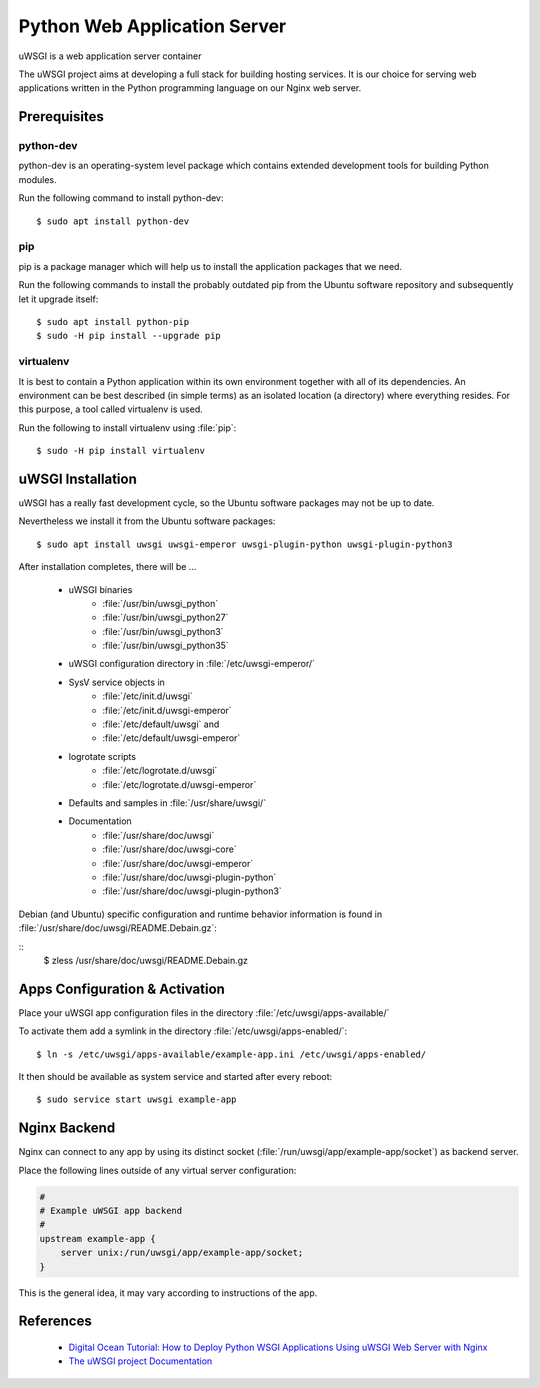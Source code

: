 Python Web Application Server
=============================

uWSGI is a web application server container

The uWSGI project aims at developing a full stack for building hosting
services. It is our choice for serving web applications written in the Python
programming language on our Nginx web server.


Prerequisites
-------------


python-dev
^^^^^^^^^^

python-dev is an operating-system level package which contains extended
development tools for building Python modules.

Run the following command to install python-dev::

	$ sudo apt install python-dev


pip
^^^

pip is a package manager which will help us to install the application packages
that we need.

Run the following commands to install the probably outdated pip from the
Ubuntu software repository and subsequently let it upgrade itself::

	$ sudo apt install python-pip
	$ sudo -H pip install --upgrade pip


virtualenv
^^^^^^^^^^

It is best to contain a Python application within its own environment together
with all of its dependencies. An environment can be best described (in simple
terms) as an isolated location (a directory) where everything resides. For
this purpose, a tool called virtualenv is used.

Run the following to install virtualenv using :file:`pip`::

	$ sudo -H pip install virtualenv


uWSGI Installation
------------------

uWSGI has a really fast development cycle, so the Ubuntu software packages may
not be up to date.

Nevertheless we install it from the Ubuntu software packages::

	$ sudo apt install uwsgi uwsgi-emperor uwsgi-plugin-python uwsgi-plugin-python3


After installation completes, there will be ...

 * uWSGI binaries
	* :file:`/usr/bin/uwsgi_python`
	* :file:`/usr/bin/uwsgi_python27`
	* :file:`/usr/bin/uwsgi_python3`
	* :file:`/usr/bin/uwsgi_python35`
 * uWSGI configuration directory in :file:`/etc/uwsgi-emperor/`
 * SysV service objects in
    * :file:`/etc/init.d/uwsgi`
    * :file:`/etc/init.d/uwsgi-emperor`
    * :file:`/etc/default/uwsgi` and
    * :file:`/etc/default/uwsgi-emperor`
 * logrotate scripts
	* :file:`/etc/logrotate.d/uwsgi`
	* :file:`/etc/logrotate.d/uwsgi-emperor`
 * Defaults and samples in :file:`/usr/share/uwsgi/`
 * Documentation
	* :file:`/usr/share/doc/uwsgi`
	* :file:`/usr/share/doc/uwsgi-core`
	* :file:`/usr/share/doc/uwsgi-emperor`
	* :file:`/usr/share/doc/uwsgi-plugin-python`
	* :file:`/usr/share/doc/uwsgi-plugin-python3`

Debian (and Ubuntu) specific configuration and runtime behavior information is
found in :file:`/usr/share/doc/uwsgi/README.Debain.gz`:

::
	$ zless /usr/share/doc/uwsgi/README.Debain.gz


Apps Configuration & Activation
-------------------------------

Place your uWSGI app configuration files in the directory
:file:`/etc/uwsgi/apps-available/`

To activate them add a symlink in the directory :file:`/etc/uwsgi/apps-enabled/`::

	$ ln -s /etc/uwsgi/apps-available/example-app.ini /etc/uwsgi/apps-enabled/


It then should be available as system service and started after every reboot::

	$ sudo service start uwsgi example-app


Nginx Backend
-------------

Nginx can connect to any app by using its distinct socket
(:file:`/run/uwsgi/app/example-app/socket`) as backend server.

Place the following lines outside of any virtual server configuration:

.. code-block:: nginx

	#
	# Example uWSGI app backend
	#
	upstream example-app {
	    server unix:/run/uwsgi/app/example-app/socket;
	}


This is the general idea, it may vary according to instructions of the app.


References
----------

 * `Digital Ocean Tutorial: How to Deploy Python WSGI Applications Using uWSGI Web Server with Nginx <https://www.digitalocean.com/community/tutorials/how-to-deploy-python-wsgi-applications-using-uwsgi-web-server-with-nginx>`_

 * `The uWSGI project Documentation <https://uwsgi-docs.readthedocs.io/en/latest/>`_

